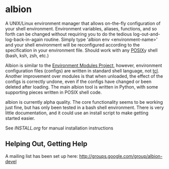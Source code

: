 * albion

A UNIX/Linux environment manager that allows on-the-fly configuration of your shell environment.  Environment variables, aliases, functions, and so forth can be changed without requiring you to do the tedious log-out-and-log-back-in-again routine.  Simply type 'albion env <environment-name>' and your shell environment will be reconfigured according to the specification in your environment file.  Should work with any [[http://pubs.opengroup.org/onlinepubs/009695399/utilities/sh.html][POSIX]]y shell (bash, ksh, zsh, etc.)

Albion is similar to the [[http://modules.sourceforge.net/][Environment Modules Project]], however, environment configuration files (configs) are written in standard shell language, not [[http://modules.sourceforge.net/man/modulefile.html][tcl]].  Another improvement over modules is that when unloaded, the effect of the configs is correctly undone, even if the configs have changed or been deleted after loading.  The main albion tool is written in Python, with some supporting pieces written in POSIX shell code.

albion is currently alpha quality.  The core functionality seems to be working just fine, but has only been tested in a bash shell environment.  There is very little documentation, and it could use an install script to make getting started easier.

See [[INSTALL.org]] for manual installation instructions

** Helping Out, Getting Help

A mailing list has been set up here:  http://groups.google.com/group/albion-devel
